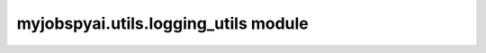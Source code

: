 myjobspyai.utils.logging\_utils module
======================================

.. automodule    :: myjobspyai.utils.logging_utils
   :members:
   :undoc-members:
   :show-inheritance:
